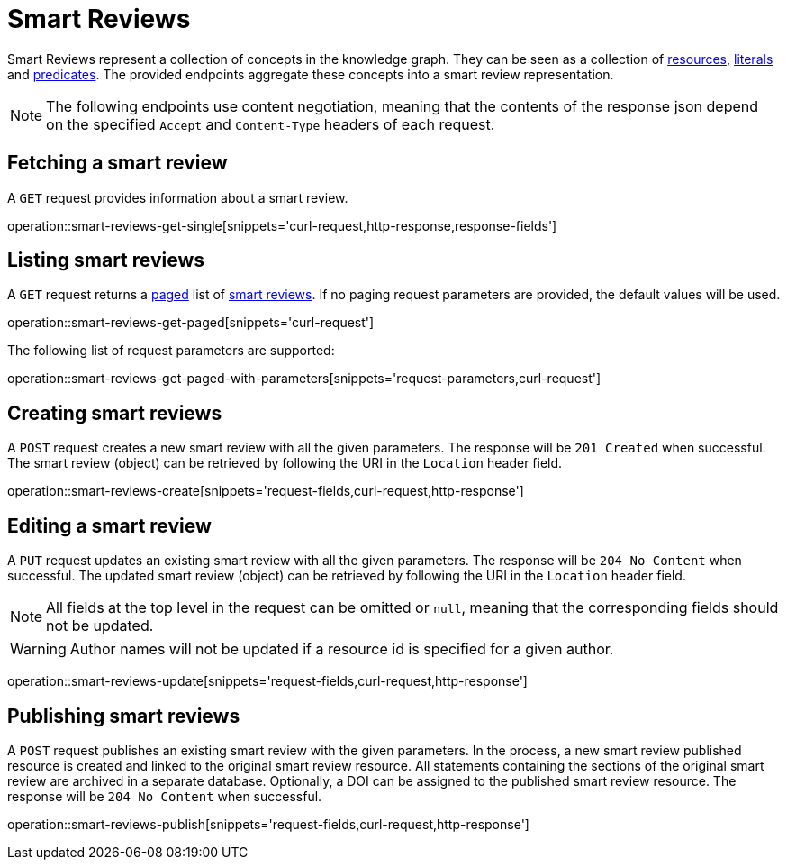 = Smart Reviews

Smart Reviews represent a collection of concepts in the knowledge graph.
They can be seen as a collection of <<Resources,resources>>, <<Literals,literals>> and <<Predicates,predicates>>.
The provided endpoints aggregate these concepts into a smart review representation.

NOTE: The following endpoints use content negotiation, meaning that the contents of the response json depend on the specified `Accept` and `Content-Type` headers of each request.

[[smart-reviews-fetch]]
== Fetching a smart review

A `GET` request provides information about a smart review.

operation::smart-reviews-get-single[snippets='curl-request,http-response,response-fields']

[[smart-reviews-list]]
== Listing smart reviews

A `GET` request returns a <<sorting-and-pagination,paged>> list of <<smart-reviews-fetch,smart reviews>>.
If no paging request parameters are provided, the default values will be used.

operation::smart-reviews-get-paged[snippets='curl-request']

The following list of request parameters are supported:

operation::smart-reviews-get-paged-with-parameters[snippets='request-parameters,curl-request']

[[smart-reviews-create]]
== Creating smart reviews

A `POST` request creates a new smart review with all the given parameters.
The response will be `201 Created` when successful.
The smart review (object) can be retrieved by following the URI in the `Location` header field.

operation::smart-reviews-create[snippets='request-fields,curl-request,http-response']

[[smart-reviews-edit]]
== Editing a smart review

A `PUT` request updates an existing smart review with all the given parameters.
The response will be `204 No Content` when successful.
The updated smart review (object) can be retrieved by following the URI in the `Location` header field.

NOTE: All fields at the top level in the request can be omitted or `null`, meaning that the corresponding fields should not be updated.

WARNING: Author names will not be updated if a resource id is specified for a given author.

operation::smart-reviews-update[snippets='request-fields,curl-request,http-response']

[[smart-reviews-publish]]
== Publishing smart reviews

A `POST` request publishes an existing smart review with the given parameters.
In the process, a new smart review published resource is created and linked to the original smart review resource.
All statements containing the sections of the original smart review are archived in a separate database.
Optionally, a DOI can be assigned to the published smart review resource.
The response will be `204 No Content` when successful.

operation::smart-reviews-publish[snippets='request-fields,curl-request,http-response']
